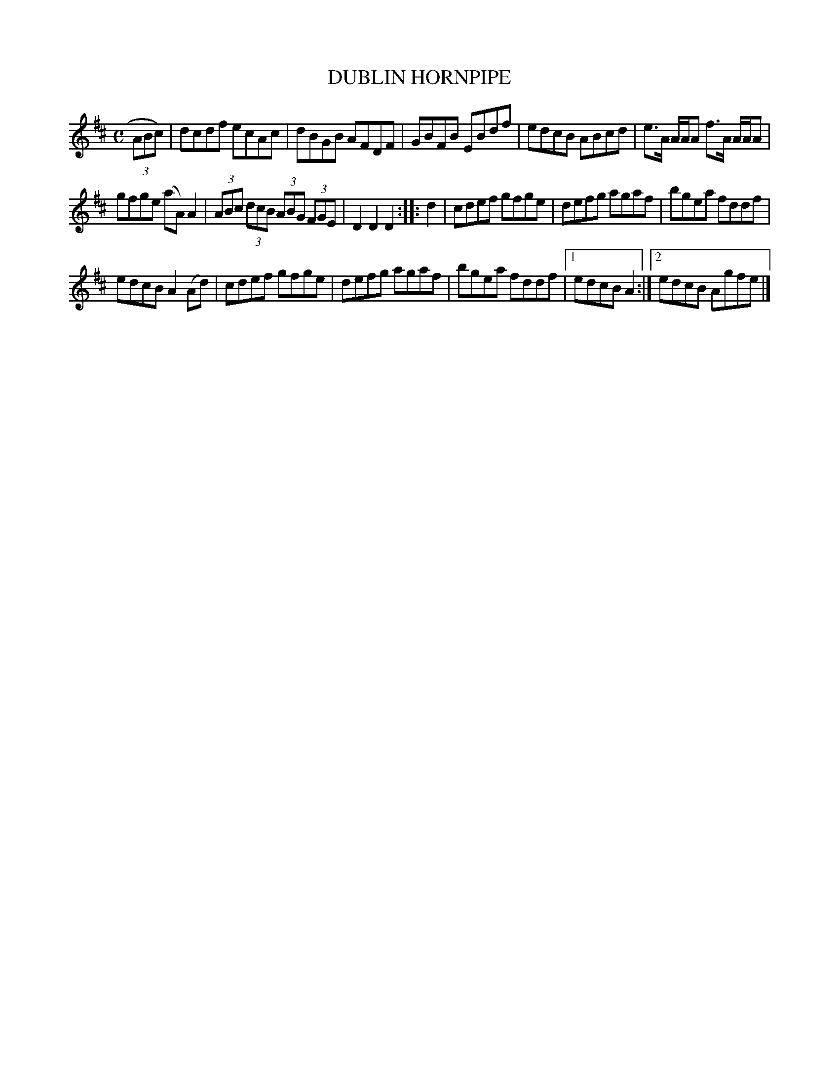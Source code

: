 X: 4279
T: DUBLIN HORNPIPE
%R: hornpipe, reel
B: James Kerr "Merry Melodies" v.4 p.30 #279
Z: 2016 John Chambers <jc:trillian.mit.edu>
M: C
L: 1/8
K: D
(3ABc) |\
dcdf ecAc | dBGB AFDF |\
GBFB EBdf | edcB ABcd |\
e>A A/A/A f>A A/A/A |
gfge (aA)A2 |\
(3ABc (3dcB (3ABG (3FGE | D2D2D2 ::\
d2 |\
cdef gfge | defg agaf |\
bgea fddf |
edcB A2(Ad) |\
cdef gfge | defg agaf |\
bgea fddf |[1 edcB A2 :|[2 edcB Agfe |]
